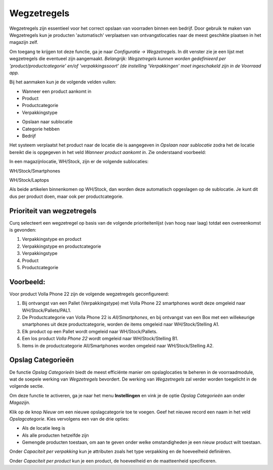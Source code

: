 ============
Wegzetregels
============

Wegzetregels zijn essentieel voor het correct opslaan van voorraden binnen een bedrijf. Door gebruik te maken van Wegzetregels kun je producten 'automatisch' verplaatsen van ontvangstlocaties naar de meest geschikte plaatsen in het magazijn zelf.

Om toegang te krijgen tot deze functie, ga je naar *Configuratie → Wegzetregels*.
In dit venster zie je een lijst met wegzetregels die eventueel zijn aangemaakt. 
*Belangrijk: Wegzetregels kunnen worden gedefinieerd per 'product/productcategorie' en/of 'verpakkingssoort' (de instelling 'Verpakkingen' moet ingeschakeld zijn in de Voorraad app.*

Bij het aanmaken kun je de volgende velden vullen:

- Wanneer een product aankomt in
- Product
- Productcategorie
- Verpakkingstype 

.. image:: Product-Configuratie-Media/image85.png

- Opslaan naar sublocatie
- Categorie hebben
- Bedrijf 

.. image:: Product-Configuratie-Media/image86.png

Het systeem verplaatst het product naar de locatie die is aangegeven in *Opslaan naar sublocatie* zodra het de locatie bereikt die is opgegeven in het veld *Wanneer product aankomt in*.
Zie onderstaand voorbeeld:

In een magazijnlocatie, WH/Stock, zijn er de volgende sublocaties:

WH/Stock/Smartphones

WH/Stock/Laptops

Als beide artikelen binnenkomen op WH/Stock, dan worden deze automatisch opgeslagen op de sublocatie.
Je kunt dit dus per product doen, maar ook per productcategorie. 

.. image:: Product-Configuratie-Media/image99.png

Prioriteit van wegzetregels
---------------------------
Curq selecteert een wegzetregel op basis van de volgende prioriteitenlijst (van hoog naar laag) totdat een overeenkomst is gevonden:

1. Verpakkingstype en product
2. Verpakkingstype en productcategorie
3. Verpakkingstype
4. Product
5. Productcategorie

Voorbeeld:
----------

Voor product Volla Phone 22 zijn de volgende wegzetregels geconfigureerd: 

1. Bij ontvangst van een Pallet (Verpakkingstype) met Volla Phone 22 smartphones wordt deze omgeleid naar WH/Stock/Pallets/PAL1.

2. De Productcategorie van Volla Phone 22 is *All/Smartphones*, en bij ontvangst van een Box met een willekeurige smartphones uit deze productcategorie, worden de items omgeleid naar WH/Stock/Stelling A1.

3. Elk product op een Pallet wordt omgeleid naar WH/Stock/Pallets.

4. Een los product *Volla Phone 22* wordt omgeleid naar WH/Stock/Stelling B1.

5. Items in de productcategorie All/Smartphones worden omgeleid naar WH/Stock/Stelling A2. 

.. image:: Product-Configuratie-Media/image100.png

Opslag Categorieën
------------------
De functie *Opslag Categorieën* biedt de meest efficiënte manier om opslaglocaties te beheren in de voorraadmodule, wat de soepele werking van *Wegzetregels* bevordert. De werking van *Wegzetregels* zal verder worden toegelicht in de volgende sectie.

Om deze functie te activeren, ga je naar het menu **Instellingen** en vink je de optie *Opslag Categorieën* aan onder *Magazijn*.

.. image:: Product-Configuratie-Media/image83.png

Klik op de knop *Nieuw* om een nieuwe opslagcategorie toe te voegen. Geef het nieuwe record een naam in het veld *Opslagcategorie*. Kies vervolgens een van de drie opties:

- Als de locatie leeg is
- Als alle producten hetzelfde zijn
- Gemengde producten toestaan, om aan te geven onder welke omstandigheden je een nieuw product wilt toestaan.

.. image:: Product-Configuratie-Media/image84.png

Onder *Capaciteit per verpakking* kun je attributen zoals het type verpakking en de hoeveelheid definiëren.

Onder *Capaciteit per product* kun je een product, de hoeveelheid en de maatteenheid specificeren.
